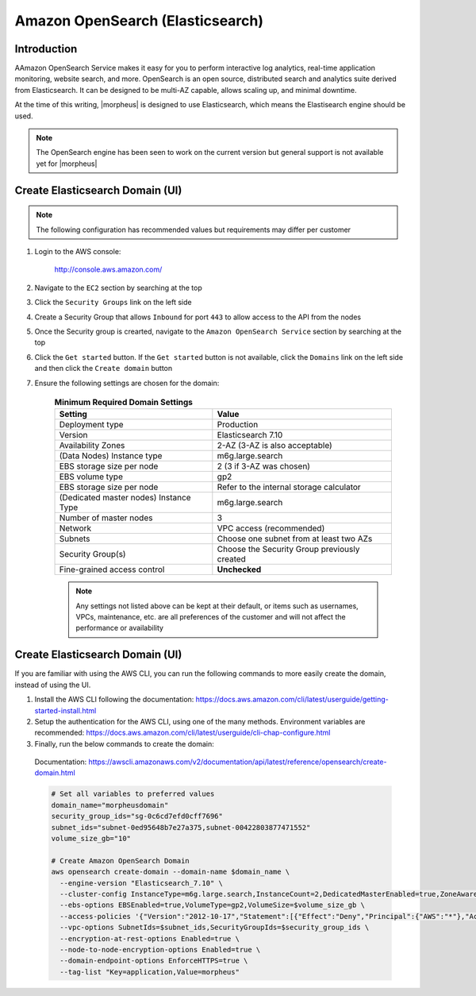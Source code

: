 .. _opensearch-elasticsearch:

Amazon OpenSearch (Elasticsearch)
---------------------------------

Introduction
^^^^^^^^^^^^

AAmazon OpenSearch Service makes it easy for you to perform interactive log analytics, real-time application monitoring, website search, and more. 
OpenSearch is an open source, distributed search and analytics suite derived from Elasticsearch.  It can be designed to be multi-AZ capable, allows 
scaling up, and minimal downtime.

At the time of this writing, |morpheus| is designed to use Elasticsearch, which means the Elastisearch engine should be used.

.. note:: The OpenSearch engine has been seen to work on the current version but general support is not available yet for |morpheus|

Create Elasticsearch Domain (UI)
^^^^^^^^^^^^^^^^^^^^^^^^^^^^^^^^

.. note:: The following configuration has recommended values but requirements may differ per customer

#. Login to the AWS console:

    http://console.aws.amazon.com/

#. Navigate to the ``EC2`` section by searching at the top
#. Click the ``Security Groups`` link on the left side
#. Create a Security Group that allows ``Inbound`` for port ``443`` to allow access to the API from the nodes
#. Once the Security group is crearted, navigate to the ``Amazon OpenSearch Service`` section by searching at the top
#. Click the ``Get started`` button.  If the ``Get started`` button is not available, click the ``Domains`` link on the left side and then click the ``Create domain`` button
#. Ensure the following settings are chosen for the domain:
    
    .. list-table:: **Minimum Required Domain Settings**
        :header-rows: 1

        * - Setting
          - Value
        * - Deployment type
          - Production
        * - Version
          - Elasticsearch 7.10
        * - Availability Zones
          - 2-AZ (3-AZ is also acceptable)
        * - (Data Nodes) Instance type
          - m6g.large.search
        * - EBS storage size per node
          - 2 (3 if 3-AZ was chosen)
        * - EBS volume type
          - gp2
        * - EBS storage size per node
          - Refer to the internal storage calculator
        * - (Dedicated master nodes) Instance Type
          - m6g.large.search
        * - Number of master nodes
          - 3
        * - Network
          - VPC access (recommended)
        * - Subnets
          - Choose one subnet from at least two AZs
        * - Security Group(s)
          - Choose the Security Group previously created
        * - Fine-grained access control
          - **Unchecked**

    .. note:: Any settings not listed above can be kept at their default, or items such as usernames, VPCs, maintenance, etc. are all preferences of the customer and will not affect the performance or availability

Create Elasticsearch Domain (UI)
^^^^^^^^^^^^^^^^^^^^^^^^^^^^

If you are familiar with using the AWS CLI, you can run the following commands to more easily create the domain, instead of using the UI.

#. Install the AWS CLI following the documentation:  https://docs.aws.amazon.com/cli/latest/userguide/getting-started-install.html

#. Setup the authentication for the AWS CLI, using one of the many methods.  Environment variables are recommended:  https://docs.aws.amazon.com/cli/latest/userguide/cli-chap-configure.html

#. Finally, run the below commands to create the domain:

  Documentation:  https://awscli.amazonaws.com/v2/documentation/api/latest/reference/opensearch/create-domain.html

  .. code-block:: bash

      # Set all variables to preferred values
      domain_name="morpheusdomain"
      security_group_ids="sg-0c6cd7efd0cff7696"
      subnet_ids="subnet-0ed95648b7e27a375,subnet-00422803877471552"
      volume_size_gb="10"

      # Create Amazon OpenSearch Domain
      aws opensearch create-domain --domain-name $domain_name \
        --engine-version "Elasticsearch_7.10" \
        --cluster-config InstanceType=m6g.large.search,InstanceCount=2,DedicatedMasterEnabled=true,ZoneAwarenessEnabled=true,ZoneAwarenessConfig={AvailabilityZoneCount=2},DedicatedMasterType=m6g.large.search,DedicatedMasterCount=3 \
        --ebs-options EBSEnabled=true,VolumeType=gp2,VolumeSize=$volume_size_gb \
        --access-policies '{"Version":"2012-10-17","Statement":[{"Effect":"Deny","Principal":{"AWS":"*"},"Action":"es:*","Resource":"arn:aws:es:us-east-2:426242579432:domain/testdomain/*"}]}' \
        --vpc-options SubnetIds=$subnet_ids,SecurityGroupIds=$security_group_ids \
        --encryption-at-rest-options Enabled=true \
        --node-to-node-encryption-options Enabled=true \
        --domain-endpoint-options EnforceHTTPS=true \
        --tag-list "Key=application,Value=morpheus"